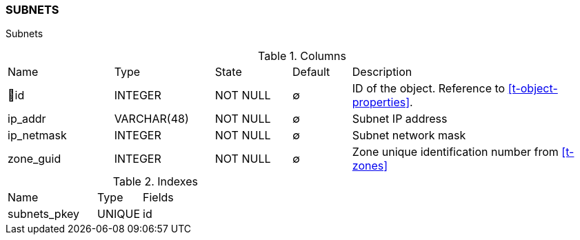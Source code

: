 [[t-subnets]]
=== SUBNETS

Subnets

.Columns
[cols="18,17,13,10,42a"]
|===
|Name|Type|State|Default|Description
|🔑id
|INTEGER
|NOT NULL
|∅
|ID of the object. Reference to <<t-object-properties>>.

|ip_addr
|VARCHAR(48)
|NOT NULL
|∅
|Subnet IP address

|ip_netmask
|INTEGER
|NOT NULL
|∅
|Subnet network mask

|zone_guid
|INTEGER
|NOT NULL
|∅
|Zone unique identification number from <<t-zones>>
|===

.Indexes
[cols="30,15,55a"]
|===
|Name|Type|Fields
|subnets_pkey
|UNIQUE
|id

|===
